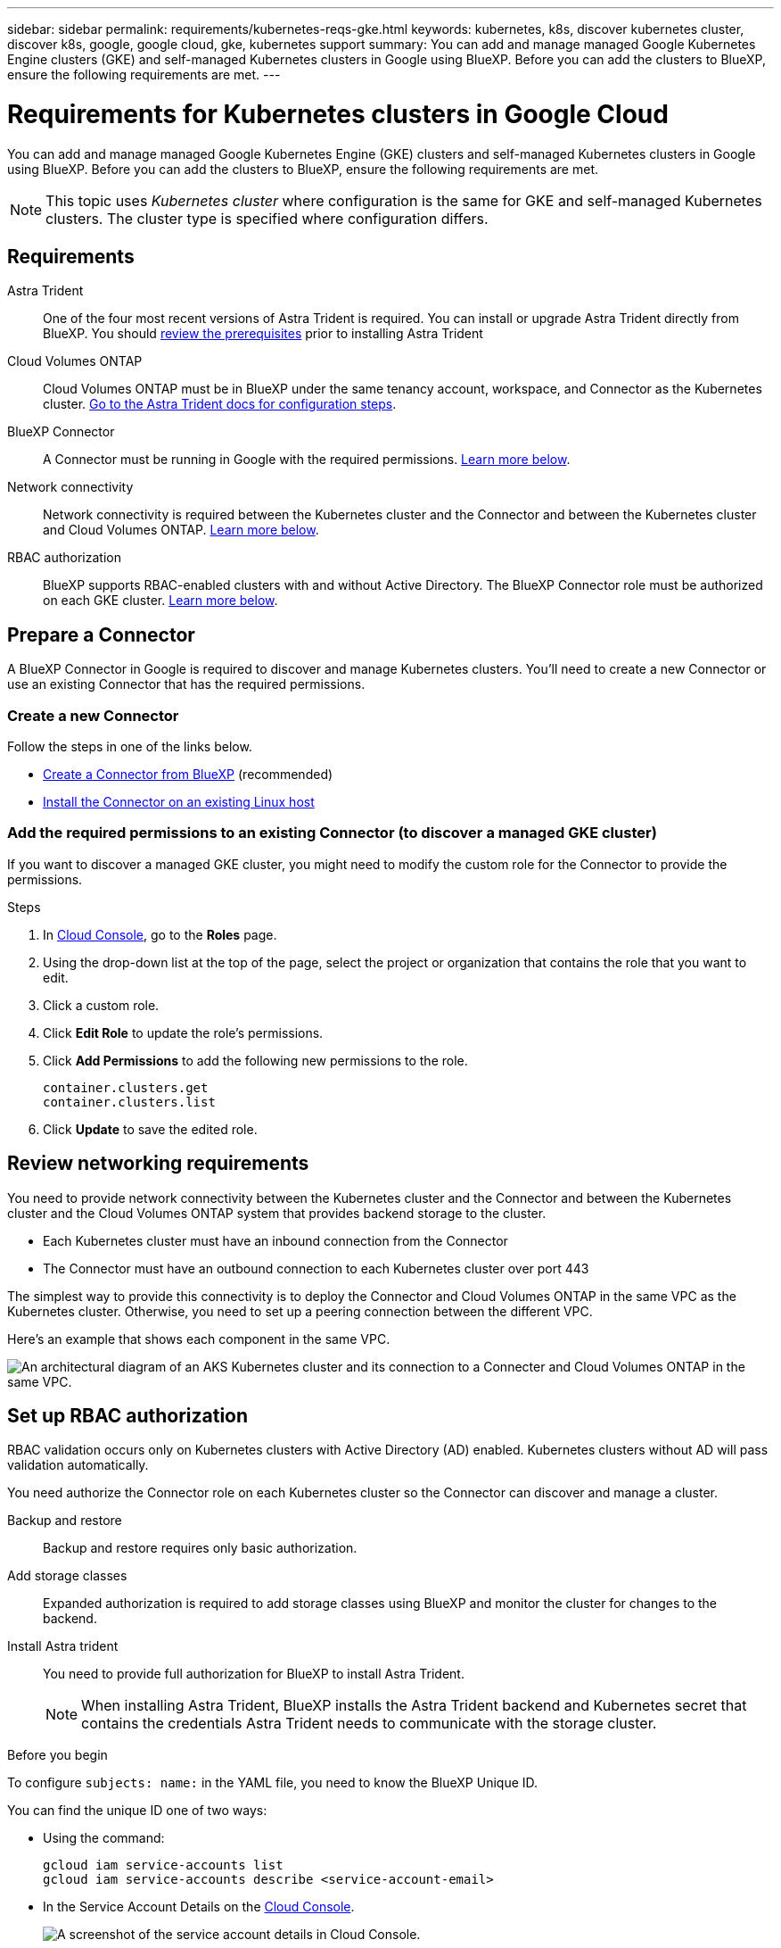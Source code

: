 ---
sidebar: sidebar
permalink: requirements/kubernetes-reqs-gke.html
keywords: kubernetes, k8s, discover kubernetes cluster, discover k8s, google, google cloud, gke, kubernetes support
summary: You can add and manage managed Google Kubernetes Engine clusters (GKE) and self-managed Kubernetes clusters in Google using BlueXP. Before you can add the clusters to BlueXP, ensure the following requirements are met.
---

= Requirements for Kubernetes clusters in Google Cloud
:hardbreaks:
:nofooter:
:icons: font
:linkattrs:
:imagesdir: ../media/

[.lead]
You can add and manage managed Google Kubernetes Engine (GKE) clusters and self-managed Kubernetes clusters in Google using BlueXP. Before you can add the clusters to BlueXP, ensure the following requirements are met.

NOTE: This topic uses _Kubernetes cluster_ where configuration is the same for GKE and self-managed Kubernetes clusters. The cluster type is specified where configuration differs.

== Requirements

Astra Trident::
One of the four most recent versions of Astra Trident is required. You can install or upgrade Astra Trident directly from BlueXP. You should link:https://docs.netapp.com/us-en/trident/trident-get-started/requirements.html[review the prerequisites^] prior to installing Astra Trident

Cloud Volumes ONTAP::
Cloud Volumes ONTAP must be in BlueXP under the same tenancy account, workspace, and Connector as the Kubernetes cluster. https://docs.netapp.com/us-en/trident/trident-use/backends.html[Go to the Astra Trident docs for configuration steps^].

BlueXP Connector::
A Connector must be running in Google with the required permissions. <<Prepare a Connector,Learn more below>>.

Network connectivity::
Network connectivity is required between the Kubernetes cluster and the Connector and between the Kubernetes cluster and Cloud Volumes ONTAP. <<Review networking requirements,Learn more below>>.

RBAC authorization::
BlueXP supports RBAC-enabled clusters with and without Active Directory. The BlueXP Connector role must be authorized on each GKE cluster. <<Set up RBAC authorization,Learn more below>>.

== Prepare a Connector

A BlueXP Connector in Google is required to discover and manage Kubernetes clusters. You'll need to create a new Connector or use an existing Connector that has the required permissions.

=== Create a new Connector

Follow the steps in one of the links below.

* link:https://docs.netapp.com/us-en/bluexp-setup-admin/task-creating-connectors-gcp.html[Create a Connector from BlueXP^] (recommended)
* link:https://docs.netapp.com/us-en/bluexp-setup-admin/task-installing-linux.html[Install the Connector on an existing Linux host^]

=== Add the required permissions to an existing Connector (to discover a managed GKE cluster)

If you want to discover a managed GKE cluster, you might need to modify the custom role for the Connector to provide the permissions.

.Steps

. In link:https://console.cloud.google.com[Cloud Console^], go to the *Roles* page.

. Using the drop-down list at the top of the page, select the project or organization that contains the role that you want to edit.

. Click a custom role.

. Click *Edit Role* to update the role's permissions.

. Click *Add Permissions* to add the following new permissions to the role.
+
[source,json]
container.clusters.get
container.clusters.list

. Click *Update* to save the edited role.

== Review networking requirements

You need to provide network connectivity between the Kubernetes cluster and the Connector and between the Kubernetes cluster and the Cloud Volumes ONTAP system that provides backend storage to the cluster.

* Each Kubernetes cluster must have an inbound connection from the Connector
* The Connector must have an outbound connection to each Kubernetes cluster over port 443

The simplest way to provide this connectivity is to deploy the Connector and Cloud Volumes ONTAP in the same VPC as the Kubernetes cluster. Otherwise, you need to set up a peering connection between the different VPC.

Here's an example that shows each component in the same VPC.

image:diagram-kubernetes-google-cloud.png[An architectural diagram of an AKS Kubernetes cluster and its connection to a Connecter and Cloud Volumes ONTAP in the same VPC.]

== Set up RBAC authorization

RBAC validation occurs only on Kubernetes clusters with Active Directory (AD) enabled. Kubernetes clusters without AD will pass validation automatically.

You need authorize the Connector role on each Kubernetes cluster so the Connector can discover and manage a cluster.

Backup and restore::
Backup and restore requires only basic authorization.

Add storage classes::
Expanded authorization is required to add storage classes using BlueXP and monitor the cluster for changes to the backend. 

Install Astra trident::
You need to provide full authorization for BlueXP to install Astra Trident.
+
NOTE: When installing Astra Trident, BlueXP installs the Astra Trident backend and Kubernetes secret that contains the credentials Astra Trident needs to communicate with the storage cluster.

.Before you begin
To configure ``subjects: name:`` in the YAML file, you need to know the BlueXP Unique ID.

You can find the unique ID one of two ways:

* Using the command:
+
[source,JSON]
gcloud iam service-accounts list
gcloud iam service-accounts describe <service-account-email>

* In the Service Account Details on the link:https://console.cloud.google.com[Cloud Console^].
+
image:screenshot-gke-unique-id.png[A screenshot of the service account details in Cloud Console.]

.Steps

Create a cluster role and role binding.

. You can customize authorization based on your requirements.
+
[role="tabbed-block"]
====

.Backup/restore
--

Add basic authorization to enable backup and restore for Kubernetes clusters.

Replace the `subjects: kind:` variable with your username and `subjects: name:` with the unique ID for the authorized service account.

[source,yaml]
apiVersion: rbac.authorization.k8s.io/v1
kind: ClusterRole
metadata:
    name: cloudmanager-access-clusterrole
rules:
    - apiGroups:
          - ''
      resources:
          - namespaces
      verbs:
          - list
          - watch
    - apiGroups:
          - ''
      resources:
          - persistentvolumes
      verbs:
          - list
          - watch
    - apiGroups:
          - ''
      resources:
          - pods
          - pods/exec
      verbs:
          - get
          - list
          - watch
    - apiGroups:
          - ''
      resources:
          - persistentvolumeclaims
      verbs:
          - list
          - create
          - watch
    - apiGroups:
          - storage.k8s.io
      resources:
          - storageclasses
      verbs:
          - list          
    - apiGroups:
          - trident.netapp.io
      resources:
          - tridentbackends
      verbs:
          - list
          - watch
    - apiGroups:
          - trident.netapp.io
      resources:
          - tridentorchestrators
      verbs:
          - get
          - watch
---
apiVersion: rbac.authorization.k8s.io/v1
kind: ClusterRoleBinding
metadata:
    name: k8s-access-binding
subjects:
    - kind: User
      name:
      apiGroup: rbac.authorization.k8s.io
roleRef:
    kind: ClusterRole
    name: cloudmanager-access-clusterrole
    apiGroup: rbac.authorization.k8s.io
--

.Storage classes
--

Add expanded authorization to add storage classes using BlueXP.

Replace the ``subjects: kind:`` variable with your username and ``subjects: user:`` with the unique ID for the authorized service account.

[source,yaml]
apiVersion: rbac.authorization.k8s.io/v1
kind: ClusterRole
metadata:
    name: cloudmanager-access-clusterrole
rules:
    - apiGroups:
          - ''
      resources:
          - secrets
          - namespaces
          - persistentvolumeclaims
          - persistentvolumes
          - pods
          - pods/exec          
      verbs:
          - get
          - list
          - watch
          - create
          - delete
          - watch
    - apiGroups:
          - storage.k8s.io
      resources:
          - storageclasses
      verbs:
          - get
          - create
          - list
          - watch
          - delete
          - patch
    - apiGroups:
          - trident.netapp.io
      resources:
          - tridentbackends
          - tridentorchestrators
          - tridentbackendconfigs
      verbs:
          - get
          - list
          - watch
          - create
          - delete
          - watch
---
apiVersion: rbac.authorization.k8s.io/v1
kind: ClusterRoleBinding
metadata:
    name: k8s-access-binding
subjects:
    - kind: User
      name:
      apiGroup: rbac.authorization.k8s.io
roleRef:
    kind: ClusterRole
    name: cloudmanager-access-clusterrole
    apiGroup: rbac.authorization.k8s.io

--

.Trident installation
--

Use the command line to provide full authorization and enable BlueXP to install Astra Trident.

[source,cli]

kubectl create clusterrolebinding test --clusterrole cluster-admin --user <Unique ID>

--
====

. Apply the configuration to a cluster.
+
[source,kubectl]
kubectl apply -f <file-name>
